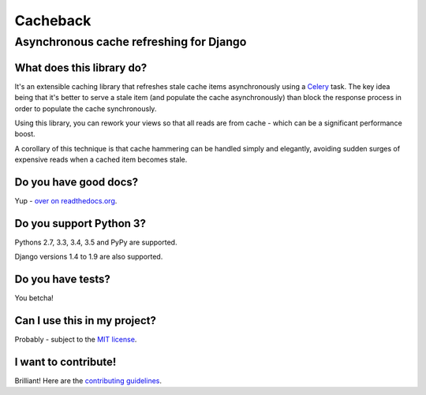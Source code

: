 =========
Cacheback
=========
----------------------------------------
Asynchronous cache refreshing for Django
----------------------------------------

What does this library do?
--------------------------
It's an extensible caching library that refreshes stale cache items
asynchronously using a Celery_ task.  The key idea being that it's
better to serve a stale item (and populate the cache asynchronously) than block
the response process in order to populate the cache synchronously.

.. _Celery: http://celeryproject.org/

Using this library, you can rework your views so that all reads are from
cache - which can be a significant performance boost.  

A corollary of this technique is that cache hammering can be handled simply and
elegantly, avoiding sudden surges of expensive reads when a cached item becomes stale.

Do you have good docs?
----------------------
Yup - `over on readthedocs.org`_.

.. _`over on readthedocs.org`: http://django-cacheback.readthedocs.org/en/latest/

Do you support Python 3?
------------------------
Pythons 2.7, 3.3, 3.4, 3.5 and PyPy are supported.

Django versions 1.4 to 1.9 are also supported.

Do you have tests?
------------------
You betcha!  

.. image:: https://secure.travis-ci.org/codeinthehole/django-cacheback.png
    :target: https://travis-ci.org/#!/codeinthehole/django-cacheback

Can I use this in my project?
-----------------------------
Probably - subject to the `MIT license`_.

.. _`MIT license`: https://github.com/codeinthehole/django-cacheback/blob/master/LICENSE

I want to contribute!
---------------------
Brilliant!  Here are the `contributing guidelines`_.

.. _`contributing guidelines`: http://django-cacheback.readthedocs.org/en/latest/contributing.html
